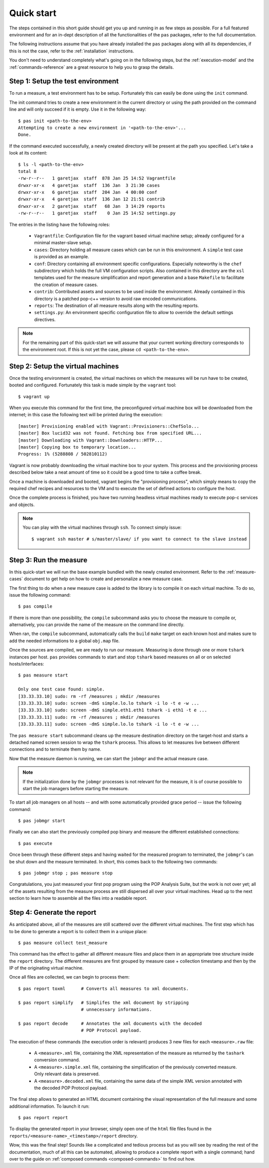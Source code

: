 .. highlight:: bash

.. _quick-start:

Quick start
===========

The steps contained in this short guide should get you up and running in as few
steps as possible. For a full featured environment and for an in-dept
description of all the functionalities of the ``pas`` packages, refer to the
full documentation.

The following instructions assume that you have already installed the ``pas``
packages along with all its dependencies, if this is not the case, refer to the
:ref:`installation` instructions.

You don't need to understand completely what's going on in the following steps,
but the :ref:`execution-model` and the
:ref:`commands-reference` are a great resource to help you to grasp the details.


Step 1: Setup the test environment
----------------------------------

To run a measure, a test environment has to be setup. Fortunately this can
easily be done using the ``init`` command.

The init command tries to create a new environment in the current directory or
using the path provided on the command line and will only succeed if it is
empty. Use it in the following way::

   $ pas init <path-to-the-env>
   Attempting to create a new environment in '<path-to-the-env>'...
   Done.

If the command executed successfully, a newly created directory will be present
at the path you specified. Let's take a look at its content::

   $ ls -l <path-to-the-env>
   total 8
   -rw-r--r--   1 garetjax  staff  878 Jan 25 14:52 Vagrantfile
   drwxr-xr-x   4 garetjax  staff  136 Jan  3 21:30 cases
   drwxr-xr-x   6 garetjax  staff  204 Jan  4 00:00 conf
   drwxr-xr-x   4 garetjax  staff  136 Jan 12 21:51 contrib
   drwxr-xr-x   2 garetjax  staff   68 Jan  3 14:29 reports
   -rw-r--r--   1 garetjax  staff    0 Jan 25 14:52 settings.py

The entries in the listing have the following roles:

 * ``Vagrantfile``: Configuration file for the vagrant based virtual machine
   setup; already configured for a minimal master-slave setup.

 * ``cases``: Directory holding all measure cases which can be run in this
   environment. A ``simple`` test case is provided as an example.

 * ``conf``: Directory containing all environment specific configurations.
   Especially noteworthy is the ``chef`` subdirectory which holds the full VM
   configuration scripts. Also contained in this directory are the ``xsl``
   templates used for the measure simplification and report generation and a
   base ``Makefile`` to facilitate the creation of measure cases.

 * ``contrib``: Contributed assets and sources to be used inside the
   environment. Already contained in this directory is a patched pop-c++
   version to avoid raw encoded communications.

 * ``reports``: The destination of all measure results along with the resulting
   reports.

 * ``settings.py``: An environment specific configuration file to allow to
   override the default settings directives.

.. note::

   For the remaining part of this quick-start we will assume that your current
   working directory corresponds to the environment root. If this is not yet
   the case, please ``cd <path-to-the-env>``.


Step 2: Setup the virtual machines
----------------------------------

Once the testing environment is created, the virtual machines on which the
measures will be run have to be created, booted and configured. Fortunately
this task is made simple by the ``vagrant`` tool::

   $ vagrant up

When you execute this command for the first time, the preconfigured virtual
machine box will be downloaded from the internet; in this case the following
text will be printed during the execution::
   
   [master] Provisioning enabled with Vagrant::Provisioners::ChefSolo...
   [master] Box lucid32 was not found. Fetching box from specified URL...
   [master] Downloading with Vagrant::Downloaders::HTTP...
   [master] Copying box to temporary location...
   Progress: 1% (5288808 / 502810112)

Vagrant is now probably downloading the virtual machine box to your system.
This process and the provisioning process described below take a neat amount of
time so it could be a good time to take a coffee break.

Once a machine is downloaded and booted, vagrant begins the "provisioning 
process", which simply means to copy the required chef recipes and resources
to the VM and to execute the set of defined actions to configure the host.

Once the complete process is finished, you have two running headless virtual
machines ready to execute pop-c services and objects.


.. note::
   You can play with the virtual machines through ``ssh``. To connect simply
   issue::

      $ vagrant ssh master # s/master/slave/ if you want to connect to the slave instead


Step 3: Run the measure
-----------------------

In this quick-start we will run the base example bundled with the newly created
environment. Refer to the :ref:`measure-cases` document to get help on how to
create and personalize a new measure case.

The first thing to do when a new measure case is added to the library is to 
compile it on each virtual machine. To do so, issue the following command::

   $ pas compile

If there is more than one possibility, the ``compile`` subcommand asks you to
choose the measure to compile or, alternatively, you can provide the name of
the measure on the command line directly.

When ran, the ``compile`` subcommand, automatically calls the ``build`` ``make``
target on each known host and makes sure to add the needed informations to a 
global ``obj.map`` file.

Once the sources are compiled, we are ready to run our measure. Measuring is
done through one or more ``tshark`` instances per host. ``pas`` provides
commands to start and stop ``tshark`` based measures on all or on selected
hosts/interfaces::

   $ pas measure start
   
   Only one test case found: simple.
   [33.33.33.10] sudo: rm -rf /measures ; mkdir /measures   
   [33.33.33.10] sudo: screen -dmS simple.lo.lo tshark -i lo -t e -w ...
   [33.33.33.10] sudo: screen -dmS simple.eth1.eth1 tshark -i eth1 -t e ...
   [33.33.33.11] sudo: rm -rf /measures ; mkdir /measures
   [33.33.33.11] sudo: screen -dmS simple.lo.lo tshark -i lo -t e -w ...

The ``pas measure start`` subcommand cleans up the measure destination
directory on the target-host and starts a detached named screen session to wrap
the ``tshark`` process. This allows to let measures live between different
connections and to terminate them by name.

Now that the measure daemon is running, we can start the ``jobmgr`` and the
actual measure case.

.. note::

   If the initialization done by the ``jobmgr`` processes is not relevant for
   the measure, it is of course possible to start the job managers before
   starting the measure.

To start all job managers on all hosts -- and with some automatically provided
grace period -- issue the following command::

   $ pas jobmgr start

Finally we can also start the previously compiled pop binary and measure the
different established connections::

   $ pas execute

Once been through these different steps and having waited for the measured
program to terminated, the ``jobmgr``'s can be shut down and the measure
terminated. In short, this comes back to the following two commands::

   $ pas jobmgr stop ; pas measure stop

Congratulations, you just measured your first pop program using the POP
Analysis Suite, but the work is not over yet; all of the assets resulting from
the measure process are still dispersed all over your virtual machines. Head up
to the next section to learn how to assemble all the files into a readable
report.


Step 4: Generate the report
---------------------------

As anticipated above, all of the measures are still scattered over the
different virtual machines. The first step which has to be done to generate a 
report is to collect them in a unique place::

   $ pas measure collect test_measure

This command has the effect to gather all different measure files and place
them in an appropriate tree structure inside the ``report`` directory. The
different measures are first grouped by measure case + collection timestamp and
then by the IP of the originating virtual machine.

Once all files are collected, we can begin to process them::

   $ pas report toxml      # Converts all measures to xml documents.

   $ pas report simplify   # Simplifes the xml document by stripping
                           # unnecessary informations.

   $ pas report decode     # Annotates the xml documents with the decoded
                           # POP Protocol payload.

The execution of these commands (the execution order is relevant) produces 3
new files for each ``<measure>.raw`` file:

 * A ``<measure>.xml`` file, containing the XML representation of the measure
   as returned by the ``tashark`` conversion command.

 * A ``<measure>.simple.xml`` file, containing the simplification of the
   previously converted measure. Only relevant data is preserved.

 * A ``<measure>.decoded.xml`` file, containing the same data of the simple XML
   version annotated with the decoded POP Protocol payload.

The final step allows to generated an HTML document containing the visual
representation of the full measure and some additional information. To launch
it run::

   $ pas report report

To display the generated report in your browser, simply open one of the 
``html`` file files found in the ``reports/<measure-name>_<timestamp>/report``
directory.

Wow, this was the final step! Sounds like a complicated and tedious process but
as you will see by reading the rest of the documentation, much of all this can
be automated, allowing to produce a complete report with a single command;
hand over to the guide on :ref:`composed commands <composed-commands>` to find
out how.

